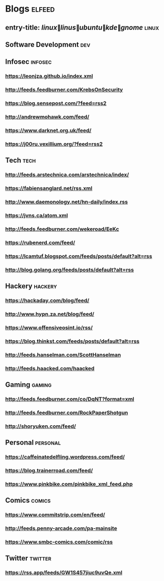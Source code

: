 * Blogs                                                              :elfeed:
** entry-title: \(linux\|linus\|ubuntu\|kde\|gnome\)                  :linux:
** Software Development                                                 :dev:
** Infosec                                                          :infosec:
*** https://leonjza.github.io/index.xml
*** http://feeds.feedburner.com/KrebsOnSecurity
*** https://blog.sensepost.com/?feed=rss2
*** http://andrewmohawk.com/feed/
*** https://www.darknet.org.uk/feed/
*** https://j00ru.vexillium.org/?feed=rss2
** Tech                                                             :tech:
*** http://feeds.arstechnica.com/arstechnica/index/
*** https://fabiensanglard.net/rss.xml
*** http://www.daemonology.net/hn-daily/index.rss
*** https://jvns.ca/atom.xml
*** http://feeds.feedburner.com/wekeroad/EeKc
*** https://rubenerd.com/feed/
*** https://lcamtuf.blogspot.com/feeds/posts/default?alt=rss
*** http://blog.golang.org/feeds/posts/default?alt=rss
** Hackery                                                              :hackery:
*** https://hackaday.com/blog/feed/
*** http://www.hypn.za.net/blog/feed/
*** https://www.offensiveosint.io/rss/
*** https://blog.thinkst.com/feeds/posts/default?alt=rss
*** http://feeds.hanselman.com/ScottHanselman
*** http://feeds.haacked.com/haacked
** Gaming                                                            :gaming:
*** http://feeds.feedburner.com/co/DqNT?format=xml
*** http://feeds.feedburner.com/RockPaperShotgun
*** http://shoryuken.com/feed/
** Personal  :personal:
*** https://caffeinatedelfling.wordpress.com/feed/
*** https://blog.trainerroad.com/feed/
*** https://www.pinkbike.com/pinkbike_xml_feed.php
** Comics :comics:
*** https://www.commitstrip.com/en/feed/
*** http://feeds.penny-arcade.com/pa-mainsite
*** https://www.smbc-comics.com/comic/rss
** Twitter :twitter:
*** https://rss.app/feeds/GW1S457jiuc9uvQe.xml
